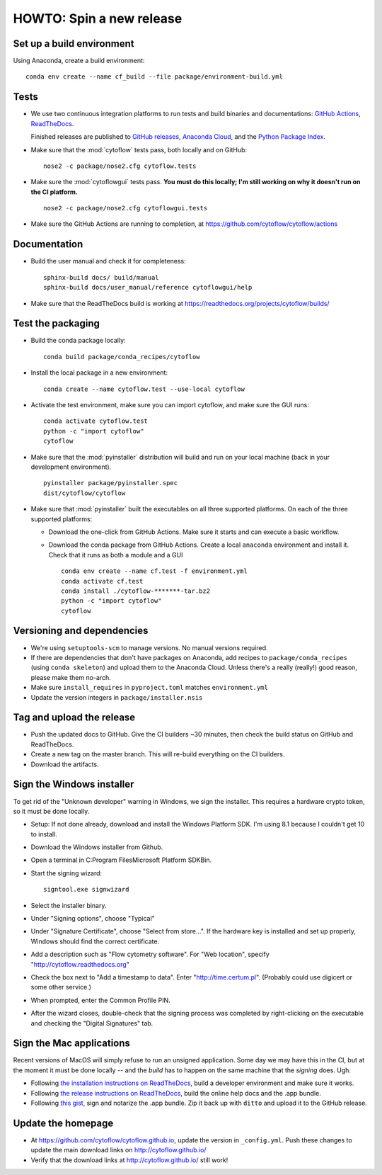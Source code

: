.. _dev_release:

HOWTO: Spin a new release
=========================

Set up a build environment
--------------------------

Using Anaconda, create a build environment::

     conda env create --name cf_build --file package/environment-build.yml

Tests
-----

- We use two continuous integration platforms to run tests and build binaries and documentations:
  `GitHub Actions <https://github.com/cytoflow/cytoflow/actions>`_, 
  `ReadTheDocs <https://readthedocs.org/projects/cytoflow/>`_.
  
  Finished releases are published to `GitHub releases <https://github.com/cytoflow/cytoflow/releases>`_,
  `Anaconda Cloud <https://anaconda.org/cytoflow>`_, and the `Python Package Index <https://pypi.org/project/cytoflow/>`_.
  
- Make sure that the :mod:`cytoflow` tests pass, both locally and on GitHub::

  	  nose2 -c package/nose2.cfg cytoflow.tests 
  
- Make sure the :mod:`cytoflowgui` tests pass.  
  **You must do this locally; I'm still working on why it doesn't run on the CI platform.** ::

  	  nose2 -c package/nose2.cfg cytoflowgui.tests
  	  
- Make sure the GitHub Actions are running to completion, at 
  https://github.com/cytoflow/cytoflow/actions
  	  
    
Documentation
-------------
  
- Build the user manual and check it for completeness::

      sphinx-build docs/ build/manual
      sphinx-build docs/user_manual/reference cytoflowgui/help
  	  
- Make sure that the ReadTheDocs build is working at 
  https://readthedocs.org/projects/cytoflow/builds/


  	  
Test the packaging
------------------
  	  
- Build the conda package locally::
	
      conda build package/conda_recipes/cytoflow
      
- Install the local package in a new environment::

      conda create --name cytoflow.test --use-local cytoflow
      
- Activate the test environment, make sure you can import cytoflow, and make sure the GUI runs::

      conda activate cytoflow.test
      python -c "import cytoflow"
      cytoflow    

- Make sure that the :mod:`pyinstaller` distribution will build and run on your local 
  machine (back in your development environment).  ::

  	  pyinstaller package/pyinstaller.spec 
  	  dist/cytoflow/cytoflow
  
- Make sure that :mod:`pyinstaller` built the executables on all three supported
  platforms. On each of the three supported platforms:
  
  * Download the one-click from GitHub Actions. Make sure it starts and can execute a basic workflow.
  * Download the conda package from GitHub Actions. Create a local ``anaconda`` environment and install it.
    Check that it runs as both a module and a GUI ::
  
      conda env create --name cf.test -f environment.yml
      conda activate cf.test
      conda install ./cytoflow-*******-tar.bz2
      python -c "import cytoflow"
      cytoflow

Versioning and dependencies
---------------------------

- We're using ``setuptools-scm`` to manage versions.  No manual versions required.

- If there are dependencies that don't have packages on Anaconda, add recipes
  to ``package/conda_recipes`` (using ``conda skeleton``) and upload them to
  the Anaconda Cloud.  Unless there's a really (really!) good reason, please
  make them no-arch.
  
- Make sure ``install_requires`` in ``pyproject.toml`` matches ``environment.yml``
  	
- Update the version integers in ``package/installer.nsis``
  	
Tag and upload the release
--------------------------
  
- Push the updated docs to GitHub.  Give the CI builders ~30 minutes, then 
  check the build status on GitHub and ReadTheDocs.

- Create a new tag on the master branch.  This will re-build everything on the CI
  builders.

- Download the artifacts.

Sign the Windows installer
--------------------------
To get rid of the "Unknown developer" warning in Windows, we sign the installer.
This requires a hardware crypto token, so it must be done locally.

- Setup: If not done already, download and install the Windows Platform SDK. I'm using 8.1 
  because I couldn't get 10 to install.

- Download the Windows installer from Github.

- Open a terminal in C:\Program Files\Microsoft Platform SDK\Bin.

- Start the signing wizard::

    signtool.exe signwizard
    
- Select the installer binary.  

- Under "Signing options", choose "Typical"

- Under "Signature Certificate", choose "Select from store...".  If the hardware key is installed 
  and set up properly, Windows should find the correct certificate.
  
- Add a description such as "Flow cytometry software".  For "Web location", specify "http://cytoflow.readthedocs.org"

- Check the box next to "Add a timestamp to data".  Enter "http://time.certum.pl".  (Probably could use digicert or some other service.)

- When prompted, enter the Common Profile PIN.

- After the wizard closes, double-check that the signing process was completed by right-clicking on the executable and checking the "Digital Signatures" tab.

Sign the Mac applications
-------------------------
Recent versions of MacOS will simply refuse to run an unsigned application. Some day we may have this
in the CI, but at the moment it must be done locally -- and the *build* has to happen on the same machine
that the *signing* does. Ugh.

- Following `the installation instructions on ReadTheDocs <https://cytoflow.readthedocs.io/en/stable/dev_manual/howto/install.html#to-hack-on-the-code>`_, 
  build a developer environment and make sure it works.

- Following `the release instructions on ReadTheDocs <https://cytoflow.readthedocs.io/en/stable/dev_manual/howto/release.html>`_, build the online help
  docs and the .app bundle.

- Following `this gist <https://gist.github.com/bpteague/750906b9a02094e7389427d308ba1002>`_, sign and notarize the .app bundle. Zip it back up with
  ``ditto`` and upload it to the GitHub release.

Update the homepage
--------------------------------------------

- At https://github.com/cytoflow/cytoflow.github.io, update the version in 
  ``_config.yml``. Push these changes to update the main download links on 
  http://cytoflow.github.io/
  
- Verify that the download links at http://cytoflow.github.io/ still work!
